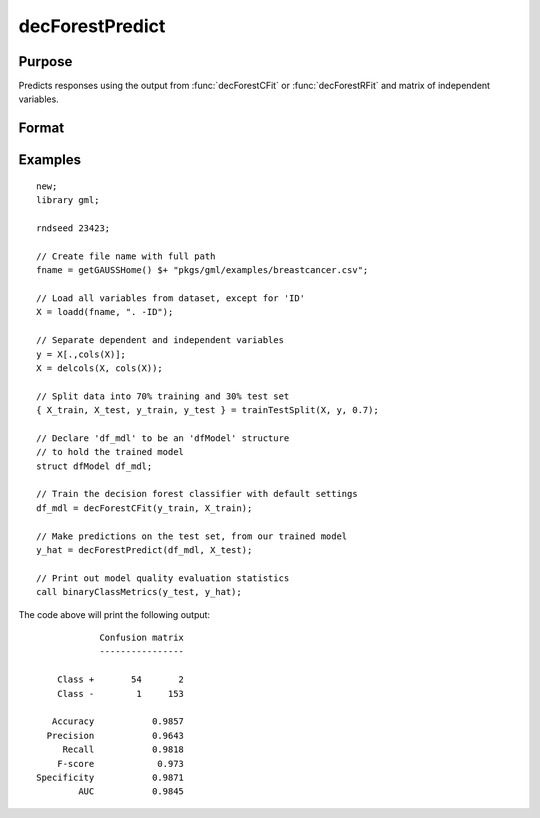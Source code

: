 decForestPredict
====================

Purpose
----------------------
Predicts responses using the output from :func:`decForestCFit` or :func:`decForestRFit` and matrix of independent variables.

Format
-------------------

.. function:: predictions = decForestPredict(dfm, x_test)

    :param dfm: An instance of the :class:`dfModel` structure filled by :func:`decForestRFit` or :func:`decForestCFit` and containing the following relevant members:

        .. csv-table::
            :widths: auto

                 "dfm.variableImportance","Matrix, 1 x p, variable importance measure if computation of variable importance is specified, zero otherwise."
                 "dfm.oobError","Scalar, out-of-bag error if OOB error computation is specified, zero otherwise."
                 "dfm.numClasses","Scalar, number of classes if classification model, zero otherwise."
                 "dfm.opaqueModel","Matrix, contains model details for internal use only."
    :type dfm: struct

    :param x_test: The independent variables.
    :type x_test: NxP matrix

    :return predictions: The predictions.
    :rtype predictions: Nx1 numeric or string vector

Examples
-------------

::

    new;
    library gml;
    
    rndseed 23423;
    
    // Create file name with full path
    fname = getGAUSSHome() $+ "pkgs/gml/examples/breastcancer.csv";
    
    // Load all variables from dataset, except for 'ID'
    X = loadd(fname, ". -ID");
    
    // Separate dependent and independent variables
    y = X[.,cols(X)];
    X = delcols(X, cols(X));
    
    // Split data into 70% training and 30% test set
    { X_train, X_test, y_train, y_test } = trainTestSplit(X, y, 0.7);
    
    // Declare 'df_mdl' to be an 'dfModel' structure
    // to hold the trained model
    struct dfModel df_mdl;
    
    // Train the decision forest classifier with default settings
    df_mdl = decForestCFit(y_train, X_train);
    
    // Make predictions on the test set, from our trained model
    y_hat = decForestPredict(df_mdl, X_test);
    
    // Print out model quality evaluation statistics
    call binaryClassMetrics(y_test, y_hat);

The code above will print the following output:

::

                 Confusion matrix
                 ----------------

         Class +       54       2 
         Class -        1     153 

        Accuracy           0.9857 
       Precision           0.9643 
          Recall           0.9818 
         F-score            0.973 
     Specificity           0.9871 
             AUC           0.9845


.. seealso:: :func:`decForestRFit`, :func:`decForestCFit`
